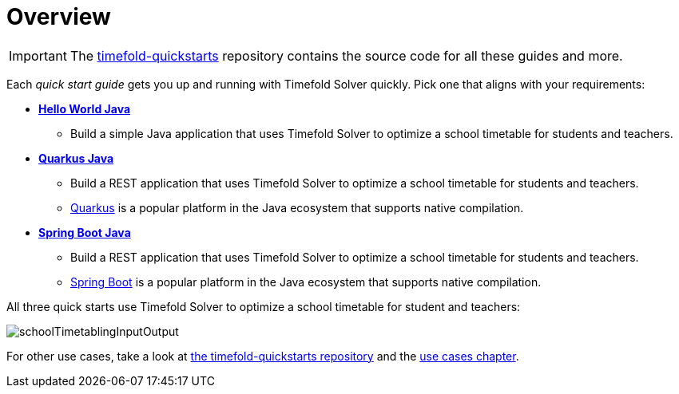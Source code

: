 [#quickStartOverview]
= Overview
// Redirect to this page from .../docs/timefold/latest/quickstart/quickstart.html.
:page-aliases: quickstart/quickstart.adoc
:imagesdir: ../..

IMPORTANT: The https://github.com/TimefoldAI/timefold-quickstarts[timefold-quickstarts] repository
contains the source code for all these guides and more.

Each _quick start guide_ gets you up and running with Timefold Solver quickly.
Pick one that aligns with your requirements:

* xref:quickstart/hello-world/hello-world-quickstart.adoc#helloWorldJavaQuickStart[*Hello World Java*]
** Build a simple Java application that uses Timefold Solver to optimize a school timetable for students and teachers.
* xref:quickstart/quarkus/quarkus-quickstart.adoc#quarkusJavaQuickStart[*Quarkus Java*]
** Build a REST application that uses Timefold Solver to optimize a school timetable for students and teachers.
** https://quarkus.io[Quarkus] is a popular platform in the Java ecosystem that supports native compilation.
* xref:quickstart/spring-boot/spring-boot-quickstart.adoc#springBootJavaQuickStart[*Spring Boot Java*]
** Build a REST application that uses Timefold Solver to optimize a school timetable for students and teachers.
** https://spring.io[Spring Boot] is a popular platform in the Java ecosystem that supports native compilation.

All three quick starts use Timefold Solver to optimize a school timetable for student and teachers:

image::quickstart/school-timetabling/schoolTimetablingInputOutput.png[]

For other use cases, take a look at https://github.com/TimefoldAI/timefold-quickstarts[the timefold-quickstarts repository]
and the xref:use-cases-and-examples/use-cases-and-examples.adoc#useCasesAndExamples[use cases chapter].
